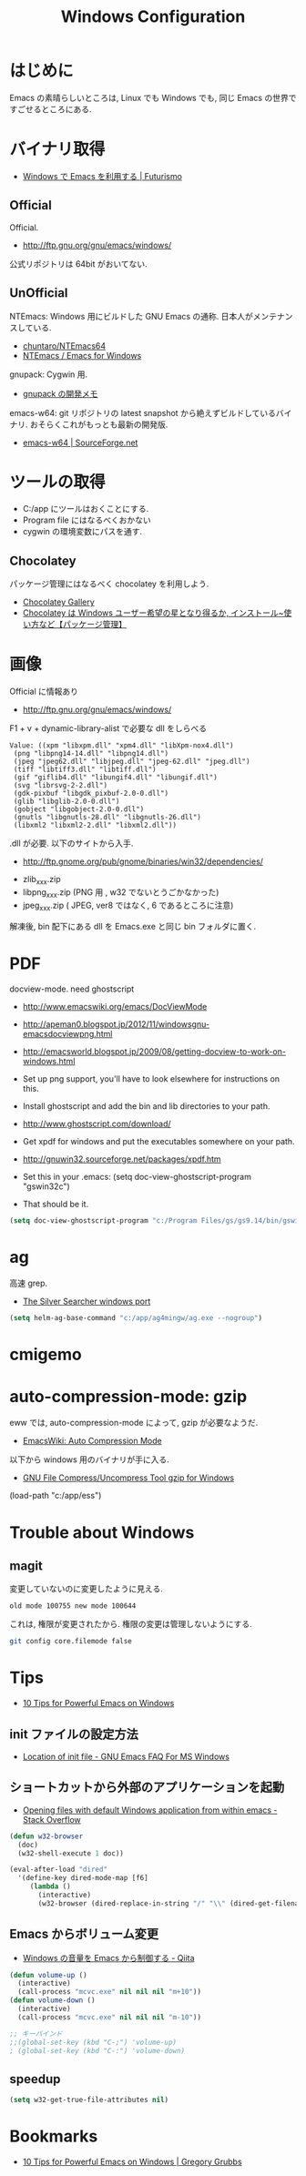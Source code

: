 #+TITLE: Windows Configuration
* はじめに
  Emacs の素晴らしいところは, Linux でも Windows でも,
  同じ Emacs の世界ですごせるところにある.

* バイナリ取得
  - [[http://futurismo.biz/archives/2465][Windows で Emacs を利用する | Futurismo]]

** Official
  Official.
  - http://ftp.gnu.org/gnu/emacs/windows/
 
  公式リポジトリは 64bit がおいてない.

** UnOfficial
   NTEmacs: Windows 用にビルドした GNU Emacs の通称. 
   日本人がメンテナンスしている.
   - [[https://github.com/chuntaro/NTEmacs64][chuntaro/NTEmacs64]]
   - [[http://cha.la.coocan.jp/doc/NTEmacs.html][NTEmacs / Emacs for Windows]]

   gnupack: Cygwin 用.
   - [[http://d.hatena.ne.jp/ksugita0510/][gnupack の開発メモ]]

   emacs-w64: git リポジトリの latest snapshot から絶えずビルドしているバイナリ.
   おそらくこれがもっとも最新の開発版.
   - [[http://sourceforge.net/projects/emacsbinw64/][emacs-w64 | SourceForge.net]]

* ツールの取得
  - C:/app にツールはおくことにする.
  - Program file にはなるべくおかない
  - cygwin の環境変数にパスを通す.

** Chocolatey
   パッケージ管理にはなるべく chocolatey を利用しよう.
   - [[https://chocolatey.org/][Chocolatey Gallery]]
   - [[http://hayashikejinan.com/windows/1145/][Chocolatey は Windows ユーザー希望の星となり得るか, インストール~使い方など【パッケージ管理】]]

* 画像
  Official に情報あり
  - http://ftp.gnu.org/gnu/emacs/windows/

  F1 + v + dynamic-library-alist で必要な dll をしらべる

 #+begin_src text
Value: ((xpm "libxpm.dll" "xpm4.dll" "libXpm-nox4.dll")
 (png "libpng14-14.dll" "libpng14.dll")
 (jpeg "jpeg62.dll" "libjpeg.dll" "jpeg-62.dll" "jpeg.dll")
 (tiff "libtiff3.dll" "libtiff.dll")
 (gif "giflib4.dll" "libungif4.dll" "libungif.dll")
 (svg "librsvg-2-2.dll")
 (gdk-pixbuf "libgdk_pixbuf-2.0-0.dll")
 (glib "libglib-2.0-0.dll")
 (gobject "libgobject-2.0-0.dll")
 (gnutls "libgnutls-28.dll" "libgnutls-26.dll")
 (libxml2 "libxml2-2.dll" "libxml2.dll"))
#+end_src

 .dll が必要. 以下のサイトから入手.

 - http://ftp.gnome.org/pub/gnome/binaries/win32/dependencies/

 # 64 だとうごかない!
 # http://ftp.gnome.org/pub/gnome/binaries/win64/dependencies/
 
 - zlib_xxx.zip
 - libpng_xxx.zip (PNG 用 , w32 でないとうごかなかった)
 - jpeg_xxx.zip ( JPEG, ver8 ではなく, 6 であるところに注意)

 解凍後, bin 配下にある dll を Emacs.exe と同じ bin フォルダに置く.

* PDF
  docview-mode. need ghostscript

  - http://www.emacswiki.org/emacs/DocViewMode
  - http://apeman0.blogspot.jp/2012/11/windowsgnu-emacsdocviewpng.html
  - http://emacsworld.blogspot.jp/2009/08/getting-docview-to-work-on-windows.html

  - Set up png support, you'll have to look elsewhere for instructions on this.
  - Install ghostscript and add the bin and lib directories to your path.
  - http://www.ghostscript.com/download/
  - Get xpdf for windows and put the executables somewhere on your path.
  - http://gnuwin32.sourceforge.net/packages/xpdf.htm
  - Set this in your .emacs: (setq doc-view-ghostscript-program "gswin32c")
  - That should be it.

#+begin_src emacs-lisp
(setq doc-view-ghostscript-program "c:/Program Files/gs/gs9.14/bin/gswin64c.exe")
#+end_src

* ag
  高速 grep.
  - [[http://blog.kowalczyk.info/software/the-silver-searcher-for-windows.html][The Silver Searcher windows port]]

#+begin_src emacs-lisp
(setq helm-ag-base-command "c:/app/ag4mingw/ag.exe --nogroup")
#+end_src

* cmigemo

* auto-compression-mode: gzip
  eww では, auto-compression-mode によって, gzip が必要なようだ.
  - [[http://www.emacswiki.org/emacs/AutoCompressionMode][EmacsWiki: Auto Compression Mode]]

  以下から windows 用のバイナリが手に入る.
  - [[http://www2.nc-toyama.ac.jp/Lab/mkawai/sotuken/guide/gzip/gzip.html][GNU File Compress/Uncompress Tool gzip for Windows]]

(load-path "c:/app/ess")
* Trouble about Windows
** magit
   変更していないのに変更したように見える.

#+begin_src text
old mode 100755 new mode 100644
#+end_src

  これは, 権限が変更されたから. 権限の変更は管理しないようにする.

  #+begin_src bash
  git config core.filemode false
  #+end_src

* Tips
  - [[http://gregorygrubbs.com/emacs/10-tips-emacs-windows/][10 Tips for Powerful Emacs on Windows]]

**  init ファイルの設定方法
   - [[http://www.gnu.org/software/emacs/manual/html_node/efaq-w32/Location-of-init-file.html#Location-of-init-file][Location of init file - GNU Emacs FAQ For MS Windows]]

** ショートカットから外部のアプリケーションを起動
   - [[http://stackoverflow.com/questions/2284319/opening-files-with-default-windows-application-from-within-emacs][Opening files with default Windows application from within emacs - Stack Overflow]]

#+begin_src emacs-lisp
(defun w32-browser 
  (doc) 
  (w32-shell-execute 1 doc))

(eval-after-load "dired" 
  '(define-key dired-mode-map [f6] 
     (lambda () 
       (interactive) 
       (w32-browser (dired-replace-in-string "/" "\\" (dired-get-filename))))))
#+end_src

** Emacs からボリューム変更
   - [[http://qiita.com/natsutan/items/706a7ee72008abda8842][Windows の音量を Emacs から制御する - Qiita]]

#+begin_src emacs-lisp
(defun volume-up ()
  (interactive)
  (call-process "mcvc.exe" nil nil nil "m+10"))
(defun volume-down ()
  (interactive)
  (call-process "mcvc.exe" nil nil nil "m-10"))

;; キーバインド
;;(global-set-key (kbd "C-;") 'volume-up)
; (global-set-key (kbd "C-:") 'volume-down)
#+end_src

** speedup

#+begin_src emacs-lisp
(setq w32-get-true-file-attributes nil)
#+end_src

* Bookmarks
  - [[http://gregorygrubbs.com/emacs/10-tips-emacs-windows/][10 Tips for Powerful Emacs on Windows | Gregory Grubbs]]


